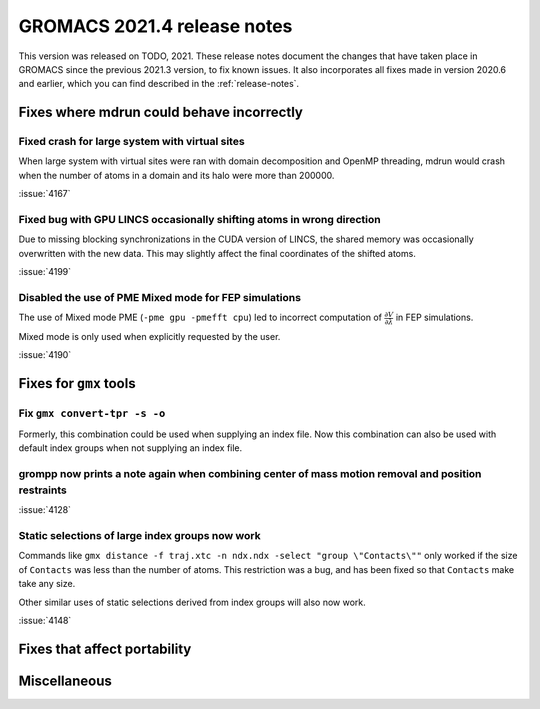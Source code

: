 GROMACS 2021.4 release notes
----------------------------

This version was released on TODO, 2021. These release notes
document the changes that have taken place in GROMACS since the
previous 2021.3 version, to fix known issues. It also incorporates all
fixes made in version 2020.6 and earlier, which you can find described
in the :ref:`release-notes`.

.. Note to developers!
   Please use """"""" to underline the individual entries for fixed issues in the subfolders,
   otherwise the formatting on the webpage is messed up.
   Also, please use the syntax :issue:`number` to reference issues on GitLab, without the
   a space between the colon and number!

Fixes where mdrun could behave incorrectly
^^^^^^^^^^^^^^^^^^^^^^^^^^^^^^^^^^^^^^^^^^^^^^^^

Fixed crash for large system with virtual sites
"""""""""""""""""""""""""""""""""""""""""""""""

When large system with virtual sites were ran with domain decomposition
and OpenMP threading, mdrun would crash when the number of atoms in
a domain and its halo were more than 200000.

:issue:`4167`

Fixed bug with GPU LINCS occasionally shifting atoms in wrong direction
"""""""""""""""""""""""""""""""""""""""""""""""""""""""""""""""""""""""

Due to missing blocking synchronizations in the CUDA version of LINCS,
the shared memory was occasionally overwritten with the new data. This
may slightly affect the final coordinates of the shifted atoms.

:issue:`4199`

Disabled the use of PME Mixed mode for FEP simulations
""""""""""""""""""""""""""""""""""""""""""""""""""""""

The use of Mixed mode PME (``-pme gpu -pmefft cpu``) led to incorrect
computation of :math:`{\frac{\partial V}{\partial {\lambda}}}` in FEP
simulations.

Mixed mode is only used when explicitly requested by the user.

:issue:`4190`


Fixes for ``gmx`` tools
^^^^^^^^^^^^^^^^^^^^^^^

Fix ``gmx convert-tpr -s -o``
"""""""""""""""""""""""""""""

Formerly, this combination could be used when supplying an index file.
Now this combination can also be used with default index groups when
not supplying an index file.

grompp now prints a note again when combining center of mass motion removal and position restraints
"""""""""""""""""""""""""""""""""""""""""""""""""""""""""""""""""""""""""""""""""""""""""""""""""""

:issue:`4128`

Static selections of large index groups now work
""""""""""""""""""""""""""""""""""""""""""""""""

Commands like ``gmx distance -f traj.xtc -n ndx.ndx -select "group
\"Contacts\""`` only worked if the size of ``Contacts`` was less than
the number of atoms. This restriction was a bug, and has been fixed so
that ``Contacts`` make take any size.

Other similar uses of static selections derived from index groups will
also now work.

:issue:`4148`

Fixes that affect portability
^^^^^^^^^^^^^^^^^^^^^^^^^^^^^

Miscellaneous
^^^^^^^^^^^^^

